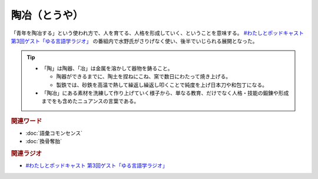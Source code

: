 陶冶（とうや）
==========================================
.. glossary::
    陶冶（とうや） : と

「青年を陶冶する」という使われ方で、人を育てる、人格を形成していく、ということを意味する。 `#わたしとポッドキャスト 第3回ゲスト「ゆる言語学ラジオ」`_ の番組内で水野氏がさりげなく使い、後半でいじられる展開となった。

.. tip:: 
  * 「陶」は陶器、「冶」は金属を溶かして器物を鋳ること。

    * 陶器ができるまでに、陶土を捏ねにこね、窯で数日にわたって焼き上げる。
    * 製鉄では、砂鉄を高温で熱して繰返し繰返し叩くことで純度を上げ日本刀や和包丁になる。

  * 「陶冶」にある素材を洗練して作り上げていく様子から、単なる教育、だけでなく人格・技能の鍛錬や形成までをも含めたニュアンスの言葉である。


.. rubric:: 関連ワード
* :doc:`語彙コモンセンス` 
* :doc:`換骨奪胎` 

.. rubric:: 関連ラジオ
* `#わたしとポッドキャスト 第3回ゲスト「ゆる言語学ラジオ」`_

.. _#わたしとポッドキャスト 第3回ゲスト「ゆる言語学ラジオ」: https://youtu.be/goYHBS4Fa8k